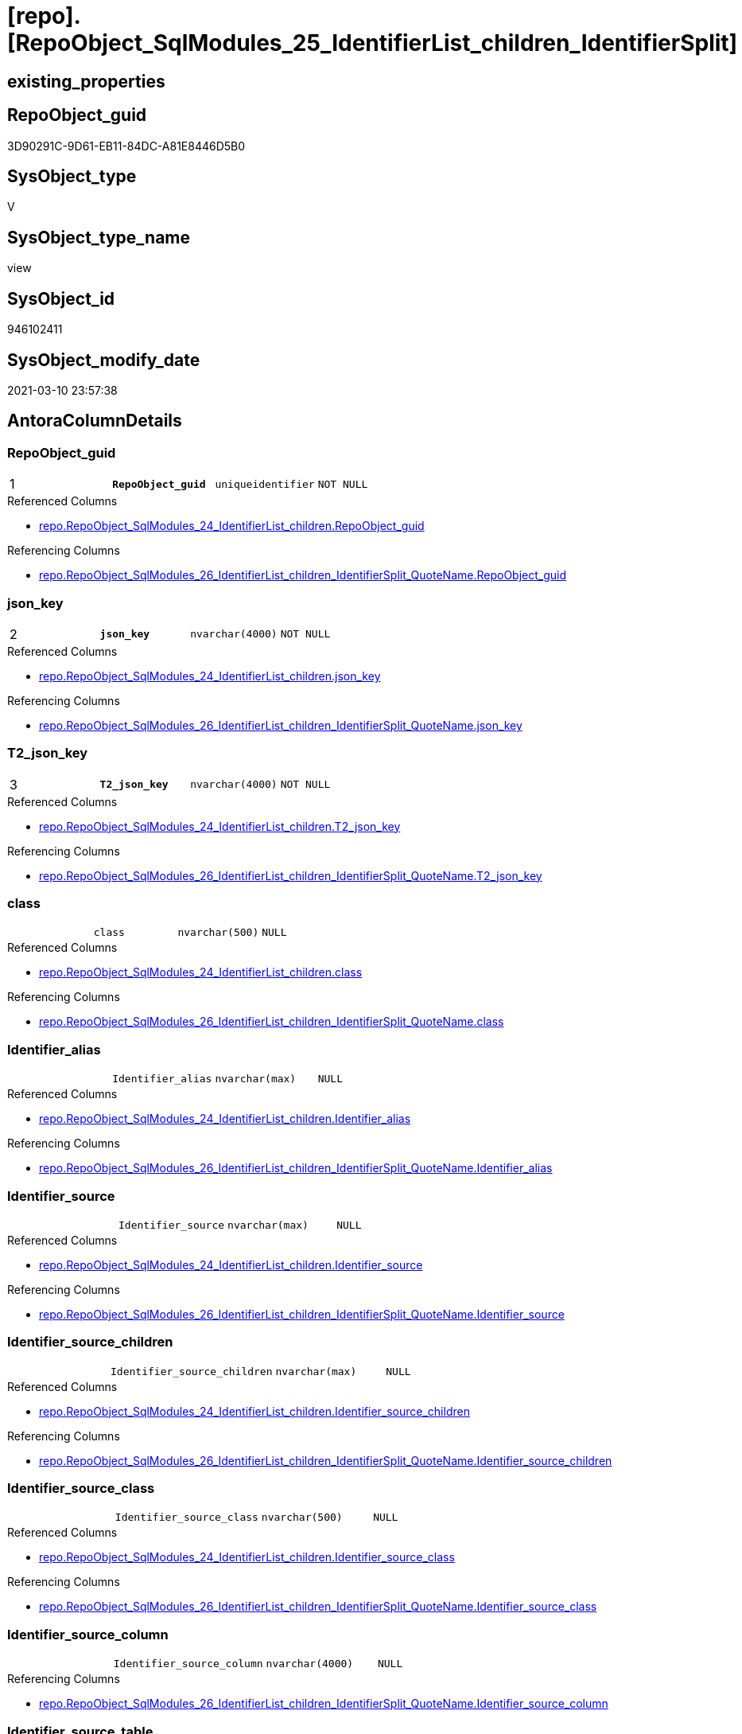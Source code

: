 = [repo].[RepoObject_SqlModules_25_IdentifierList_children_IdentifierSplit]

== existing_properties

// tag::existing_properties[]
:ExistsProperty--AntoraReferencedList:
:ExistsProperty--AntoraReferencingList:
:ExistsProperty--pk_index_guid:
:ExistsProperty--pk_IndexPatternColumnDatatype:
:ExistsProperty--pk_IndexPatternColumnName:
:ExistsProperty--ReferencedObjectList:
:ExistsProperty--sql_modules_definition:
:ExistsProperty--FK:
:ExistsProperty--AntoraIndexList:
:ExistsProperty--Columns:
// end::existing_properties[]

== RepoObject_guid

// tag::RepoObject_guid[]
3D90291C-9D61-EB11-84DC-A81E8446D5B0
// end::RepoObject_guid[]

== SysObject_type

// tag::SysObject_type[]
V 
// end::SysObject_type[]

== SysObject_type_name

// tag::SysObject_type_name[]
view
// end::SysObject_type_name[]

== SysObject_id

// tag::SysObject_id[]
946102411
// end::SysObject_id[]

== SysObject_modify_date

// tag::SysObject_modify_date[]
2021-03-10 23:57:38
// end::SysObject_modify_date[]

== AntoraColumnDetails

// tag::AntoraColumnDetails[]
[[column-RepoObject_guid]]
=== RepoObject_guid

[cols="d,m,m,m,m,d"]
|===
|1
|*RepoObject_guid*
|uniqueidentifier
|NOT NULL
|
|
|===

.Referenced Columns
--
* xref:repo.RepoObject_SqlModules_24_IdentifierList_children.adoc#column-RepoObject_guid[repo.RepoObject_SqlModules_24_IdentifierList_children.RepoObject_guid]
--

.Referencing Columns
--
* xref:repo.RepoObject_SqlModules_26_IdentifierList_children_IdentifierSplit_QuoteName.adoc#column-RepoObject_guid[repo.RepoObject_SqlModules_26_IdentifierList_children_IdentifierSplit_QuoteName.RepoObject_guid]
--


[[column-json_key]]
=== json_key

[cols="d,m,m,m,m,d"]
|===
|2
|*json_key*
|nvarchar(4000)
|NOT NULL
|
|
|===

.Referenced Columns
--
* xref:repo.RepoObject_SqlModules_24_IdentifierList_children.adoc#column-json_key[repo.RepoObject_SqlModules_24_IdentifierList_children.json_key]
--

.Referencing Columns
--
* xref:repo.RepoObject_SqlModules_26_IdentifierList_children_IdentifierSplit_QuoteName.adoc#column-json_key[repo.RepoObject_SqlModules_26_IdentifierList_children_IdentifierSplit_QuoteName.json_key]
--


[[column-T2_json_key]]
=== T2_json_key

[cols="d,m,m,m,m,d"]
|===
|3
|*T2_json_key*
|nvarchar(4000)
|NOT NULL
|
|
|===

.Referenced Columns
--
* xref:repo.RepoObject_SqlModules_24_IdentifierList_children.adoc#column-T2_json_key[repo.RepoObject_SqlModules_24_IdentifierList_children.T2_json_key]
--

.Referencing Columns
--
* xref:repo.RepoObject_SqlModules_26_IdentifierList_children_IdentifierSplit_QuoteName.adoc#column-T2_json_key[repo.RepoObject_SqlModules_26_IdentifierList_children_IdentifierSplit_QuoteName.T2_json_key]
--


[[column-class]]
=== class

[cols="d,m,m,m,m,d"]
|===
|
|class
|nvarchar(500)
|NULL
|
|
|===

.Referenced Columns
--
* xref:repo.RepoObject_SqlModules_24_IdentifierList_children.adoc#column-class[repo.RepoObject_SqlModules_24_IdentifierList_children.class]
--

.Referencing Columns
--
* xref:repo.RepoObject_SqlModules_26_IdentifierList_children_IdentifierSplit_QuoteName.adoc#column-class[repo.RepoObject_SqlModules_26_IdentifierList_children_IdentifierSplit_QuoteName.class]
--


[[column-Identifier_alias]]
=== Identifier_alias

[cols="d,m,m,m,m,d"]
|===
|
|Identifier_alias
|nvarchar(max)
|NULL
|
|
|===

.Referenced Columns
--
* xref:repo.RepoObject_SqlModules_24_IdentifierList_children.adoc#column-Identifier_alias[repo.RepoObject_SqlModules_24_IdentifierList_children.Identifier_alias]
--

.Referencing Columns
--
* xref:repo.RepoObject_SqlModules_26_IdentifierList_children_IdentifierSplit_QuoteName.adoc#column-Identifier_alias[repo.RepoObject_SqlModules_26_IdentifierList_children_IdentifierSplit_QuoteName.Identifier_alias]
--


[[column-Identifier_source]]
=== Identifier_source

[cols="d,m,m,m,m,d"]
|===
|
|Identifier_source
|nvarchar(max)
|NULL
|
|
|===

.Referenced Columns
--
* xref:repo.RepoObject_SqlModules_24_IdentifierList_children.adoc#column-Identifier_source[repo.RepoObject_SqlModules_24_IdentifierList_children.Identifier_source]
--

.Referencing Columns
--
* xref:repo.RepoObject_SqlModules_26_IdentifierList_children_IdentifierSplit_QuoteName.adoc#column-Identifier_source[repo.RepoObject_SqlModules_26_IdentifierList_children_IdentifierSplit_QuoteName.Identifier_source]
--


[[column-Identifier_source_children]]
=== Identifier_source_children

[cols="d,m,m,m,m,d"]
|===
|
|Identifier_source_children
|nvarchar(max)
|NULL
|
|
|===

.Referenced Columns
--
* xref:repo.RepoObject_SqlModules_24_IdentifierList_children.adoc#column-Identifier_source_children[repo.RepoObject_SqlModules_24_IdentifierList_children.Identifier_source_children]
--

.Referencing Columns
--
* xref:repo.RepoObject_SqlModules_26_IdentifierList_children_IdentifierSplit_QuoteName.adoc#column-Identifier_source_children[repo.RepoObject_SqlModules_26_IdentifierList_children_IdentifierSplit_QuoteName.Identifier_source_children]
--


[[column-Identifier_source_class]]
=== Identifier_source_class

[cols="d,m,m,m,m,d"]
|===
|
|Identifier_source_class
|nvarchar(500)
|NULL
|
|
|===

.Referenced Columns
--
* xref:repo.RepoObject_SqlModules_24_IdentifierList_children.adoc#column-Identifier_source_class[repo.RepoObject_SqlModules_24_IdentifierList_children.Identifier_source_class]
--

.Referencing Columns
--
* xref:repo.RepoObject_SqlModules_26_IdentifierList_children_IdentifierSplit_QuoteName.adoc#column-Identifier_source_class[repo.RepoObject_SqlModules_26_IdentifierList_children_IdentifierSplit_QuoteName.Identifier_source_class]
--


[[column-Identifier_source_column]]
=== Identifier_source_column

[cols="d,m,m,m,m,d"]
|===
|
|Identifier_source_column
|nvarchar(4000)
|NULL
|
|
|===

.Referencing Columns
--
* xref:repo.RepoObject_SqlModules_26_IdentifierList_children_IdentifierSplit_QuoteName.adoc#column-Identifier_source_column[repo.RepoObject_SqlModules_26_IdentifierList_children_IdentifierSplit_QuoteName.Identifier_source_column]
--


[[column-Identifier_source_table]]
=== Identifier_source_table

[cols="d,m,m,m,m,d"]
|===
|
|Identifier_source_table
|nvarchar(4000)
|NULL
|
|
|===

.Referencing Columns
--
* xref:repo.RepoObject_SqlModules_26_IdentifierList_children_IdentifierSplit_QuoteName.adoc#column-Identifier_source_table[repo.RepoObject_SqlModules_26_IdentifierList_children_IdentifierSplit_QuoteName.Identifier_source_table]
--


[[column-normalized]]
=== normalized

[cols="d,m,m,m,m,d"]
|===
|
|normalized
|nvarchar(max)
|NULL
|
|
|===

.Referenced Columns
--
* xref:repo.RepoObject_SqlModules_24_IdentifierList_children.adoc#column-normalized[repo.RepoObject_SqlModules_24_IdentifierList_children.normalized]
--

.Referencing Columns
--
* xref:repo.RepoObject_SqlModules_26_IdentifierList_children_IdentifierSplit_QuoteName.adoc#column-normalized[repo.RepoObject_SqlModules_26_IdentifierList_children_IdentifierSplit_QuoteName.normalized]
--


[[column-RowNumber_per_Object]]
=== RowNumber_per_Object

[cols="d,m,m,m,m,d"]
|===
|
|RowNumber_per_Object
|bigint
|NULL
|
|
|===

.Referenced Columns
--
* xref:repo.RepoObject_SqlModules_24_IdentifierList_children.adoc#column-RowNumber_per_Object[repo.RepoObject_SqlModules_24_IdentifierList_children.RowNumber_per_Object]
--

.Referencing Columns
--
* xref:repo.RepoObject_SqlModules_26_IdentifierList_children_IdentifierSplit_QuoteName.adoc#column-RowNumber_per_Object[repo.RepoObject_SqlModules_26_IdentifierList_children_IdentifierSplit_QuoteName.RowNumber_per_Object]
--


[[column-SysObject_fullname]]
=== SysObject_fullname

[cols="d,m,m,m,m,d"]
|===
|
|SysObject_fullname
|nvarchar(261)
|NULL
|
|
|===

.Referenced Columns
--
* xref:repo.RepoObject_SqlModules_24_IdentifierList_children.adoc#column-SysObject_fullname[repo.RepoObject_SqlModules_24_IdentifierList_children.SysObject_fullname]
--

.Referencing Columns
--
* xref:repo.RepoObject_SqlModules_26_IdentifierList_children_IdentifierSplit_QuoteName.adoc#column-SysObject_fullname[repo.RepoObject_SqlModules_26_IdentifierList_children_IdentifierSplit_QuoteName.SysObject_fullname]
--


[[column-T2_class]]
=== T2_class

[cols="d,m,m,m,m,d"]
|===
|
|T2_class
|nvarchar(500)
|NULL
|
|
|===

.Referenced Columns
--
* xref:repo.RepoObject_SqlModules_24_IdentifierList_children.adoc#column-T2_class[repo.RepoObject_SqlModules_24_IdentifierList_children.T2_class]
--

.Referencing Columns
--
* xref:repo.RepoObject_SqlModules_26_IdentifierList_children_IdentifierSplit_QuoteName.adoc#column-T2_class[repo.RepoObject_SqlModules_26_IdentifierList_children_IdentifierSplit_QuoteName.T2_class]
--


// end::AntoraColumnDetails[]

== AntoraPkColumnTableRows

// tag::AntoraPkColumnTableRows[]
|1
|*<<column-RepoObject_guid>>*
|uniqueidentifier
|NOT NULL
|
|

|2
|*<<column-json_key>>*
|nvarchar(4000)
|NOT NULL
|
|

|3
|*<<column-T2_json_key>>*
|nvarchar(4000)
|NOT NULL
|
|












// end::AntoraPkColumnTableRows[]

== AntoraNonPkColumnTableRows

// tag::AntoraNonPkColumnTableRows[]



|
|<<column-class>>
|nvarchar(500)
|NULL
|
|

|
|<<column-Identifier_alias>>
|nvarchar(max)
|NULL
|
|

|
|<<column-Identifier_source>>
|nvarchar(max)
|NULL
|
|

|
|<<column-Identifier_source_children>>
|nvarchar(max)
|NULL
|
|

|
|<<column-Identifier_source_class>>
|nvarchar(500)
|NULL
|
|

|
|<<column-Identifier_source_column>>
|nvarchar(4000)
|NULL
|
|

|
|<<column-Identifier_source_table>>
|nvarchar(4000)
|NULL
|
|

|
|<<column-normalized>>
|nvarchar(max)
|NULL
|
|

|
|<<column-RowNumber_per_Object>>
|bigint
|NULL
|
|

|
|<<column-SysObject_fullname>>
|nvarchar(261)
|NULL
|
|

|
|<<column-T2_class>>
|nvarchar(500)
|NULL
|
|

// end::AntoraNonPkColumnTableRows[]

== AntoraIndexList

// tag::AntoraIndexList[]

[[index-PK_RepoObject_SqlModules_25_IdentifierList_children_IdentifierSplit]]
=== PK_RepoObject_SqlModules_25_IdentifierList_children_IdentifierSplit

* IndexSemanticGroup: xref:index/IndexSemanticGroup.adoc#_no_group[no_group]
+
--
* <<column-RepoObject_guid>>; uniqueidentifier
* <<column-json_key>>; nvarchar(4000)
* <<column-T2_json_key>>; nvarchar(4000)
--
* PK, Unique, Real: 1, 1, 0


[[index-idx_RepoObject_SqlModules_25_IdentifierList_children_IdentifierSplit__2]]
=== idx_RepoObject_SqlModules_25_IdentifierList_children_IdentifierSplit__2

* IndexSemanticGroup: xref:index/IndexSemanticGroup.adoc#_no_group[no_group]
+
--
* <<column-RepoObject_guid>>; uniqueidentifier
* <<column-json_key>>; nvarchar(4000)
--
* PK, Unique, Real: 0, 0, 0


[[index-idx_RepoObject_SqlModules_25_IdentifierList_children_IdentifierSplit__3]]
=== idx_RepoObject_SqlModules_25_IdentifierList_children_IdentifierSplit__3

* IndexSemanticGroup: xref:index/IndexSemanticGroup.adoc#_repoobject_guid[RepoObject_guid]
+
--
* <<column-RepoObject_guid>>; uniqueidentifier
--
* PK, Unique, Real: 0, 0, 0

// end::AntoraIndexList[]

== AntoraParameterList

// tag::AntoraParameterList[]

// end::AntoraParameterList[]

== AdocUspSteps

// tag::AdocUspSteps[]

// end::AdocUspSteps[]


== pk_IndexSemanticGroup

// tag::pk_IndexSemanticGroup[]

// end::pk_IndexSemanticGroup[]


== is_repo_managed

// tag::is_repo_managed[]

// end::is_repo_managed[]


== microsoft_database_tools_support

// tag::microsoft_database_tools_support[]

// end::microsoft_database_tools_support[]


== MS_Description

// tag::MS_Description[]

// end::MS_Description[]


== persistence_source_RepoObject_fullname

// tag::persistence_source_RepoObject_fullname[]

// end::persistence_source_RepoObject_fullname[]


== persistence_source_RepoObject_fullname2

// tag::persistence_source_RepoObject_fullname2[]

// end::persistence_source_RepoObject_fullname2[]


== persistence_source_RepoObject_guid

// tag::persistence_source_RepoObject_guid[]

// end::persistence_source_RepoObject_guid[]


== is_persistence_check_for_empty_source

// tag::is_persistence_check_for_empty_source[]

// end::is_persistence_check_for_empty_source[]


== is_persistence_delete_changed

// tag::is_persistence_delete_changed[]

// end::is_persistence_delete_changed[]


== is_persistence_delete_missing

// tag::is_persistence_delete_missing[]

// end::is_persistence_delete_missing[]


== is_persistence_insert

// tag::is_persistence_insert[]

// end::is_persistence_insert[]


== is_persistence_truncate

// tag::is_persistence_truncate[]

// end::is_persistence_truncate[]


== is_persistence_update_changed

// tag::is_persistence_update_changed[]

// end::is_persistence_update_changed[]


== example4

// tag::example4[]

// end::example4[]


== example5

// tag::example5[]

// end::example5[]


== has_history

// tag::has_history[]

// end::has_history[]


== has_history_columns

// tag::has_history_columns[]

// end::has_history_columns[]


== is_persistence

// tag::is_persistence[]

// end::is_persistence[]


== is_persistence_check_duplicate_per_pk

// tag::is_persistence_check_duplicate_per_pk[]

// end::is_persistence_check_duplicate_per_pk[]


== example1

// tag::example1[]

// end::example1[]


== example2

// tag::example2[]

// end::example2[]


== example3

// tag::example3[]

// end::example3[]


== usp_persistence_RepoObject_guid

// tag::usp_persistence_RepoObject_guid[]

// end::usp_persistence_RepoObject_guid[]


== UspExamples

// tag::UspExamples[]

// end::UspExamples[]


== UspParameters

// tag::UspParameters[]

// end::UspParameters[]


== persistence_source_RepoObject_xref

// tag::persistence_source_RepoObject_xref[]

// end::persistence_source_RepoObject_xref[]


== AntoraReferencedList

// tag::AntoraReferencedList[]
* xref:repo.ftv_sqlparse_children_pivot.adoc[]
* xref:repo.RepoObject_SqlModules_24_IdentifierList_children.adoc[]
// end::AntoraReferencedList[]


== AntoraReferencingList

// tag::AntoraReferencingList[]
* xref:repo.RepoObject_SqlModules_26_IdentifierList_children_IdentifierSplit_QuoteName.adoc[]
// end::AntoraReferencingList[]


== pk_index_guid

// tag::pk_index_guid[]
2B8AA10A-AB97-EB11-84F4-A81E8446D5B0
// end::pk_index_guid[]


== pk_IndexPatternColumnDatatype

// tag::pk_IndexPatternColumnDatatype[]
uniqueidentifier,nvarchar(4000),nvarchar(4000)
// end::pk_IndexPatternColumnDatatype[]


== pk_IndexPatternColumnName

// tag::pk_IndexPatternColumnName[]
RepoObject_guid,json_key,T2_json_key
// end::pk_IndexPatternColumnName[]


== ReferencedObjectList

// tag::ReferencedObjectList[]
* [repo].[ftv_sqlparse_children_pivot]
* [repo].[RepoObject_SqlModules_24_IdentifierList_children]
// end::ReferencedObjectList[]


== sql_modules_definition

// tag::sql_modules_definition[]
[source,sql]
----

--in case of an simple identifier like [T1].[aaa]
--get the table part [Identifier_source_table] (before dot) and the column part [Identifier_source_column] (after dot)
CREATE VIEW [repo].[RepoObject_SqlModules_25_IdentifierList_children_IdentifierSplit]
AS
--
SELECT [t1].[RepoObject_guid]
 , [t1].[json_key]
 , [t1].[T2_json_key]
 , [t1].[SysObject_fullname]
 , [t1].[RowNumber_per_Object]
 , [t1].[class]
 , [t1].[normalized]
 , [t1].[T2_class]
 , [t1].[Identifier_alias]
 , [t1].[Identifier_source]
 , [t1].[Identifier_source_class]
 , [t1].[Identifier_source_children]
 --in case of an simple identifier like [T1].[aaa] get the table part (before dot) and the column part (after dot)
 , [Identifier_source_table] = CASE [Identifier_source_class]
  WHEN 'Identifier'
   THEN CASE 
     WHEN [T3].[child1_normalized] = '.'
      AND NOT [T3].[child2_normalized] IS NULL
      THEN [T3].[child0_normalized]
     WHEN [T3].[child1_normalized] IS NULL
      THEN NULL
     END
  END
 , [Identifier_source_column] = CASE [Identifier_source_class]
  WHEN 'Identifier'
   THEN CASE 
     WHEN [T3].[child1_normalized] = '.'
      AND NOT [T3].[child2_normalized] IS NULL
      THEN [T3].[child2_normalized]
     WHEN [T3].[child1_normalized] IS NULL
      THEN [T3].[child0_normalized]
     END
  END
--, [T3].[child0_class]
--, [T3].[child0_is_group]
--, [T3].[child0_is_keyword]
--, [T3].[child0_normalized]
--, [T3].[child0_children]
--, [T3].[child1_class]
--, [T3].[child1_is_group]
--, [T3].[child1_is_keyword]
--, [T3].[child1_normalized]
--, [T3].[child1_children]
--, [T3].[child2_class]
--, [T3].[child2_is_group]
--, [T3].[child2_is_keyword]
--, [T3].[child2_normalized]
--, [T3].[child2_children]
--, [T3].[child3_class]
--, [T3].[child3_is_group]
--, [T3].[child3_is_keyword]
--, [T3].[child3_normalized]
--, [T3].[child3_children]
--, [T3].[child4_class]
--, [T3].[child4_is_group]
--, [T3].[child4_is_keyword]
--, [T3].[child4_normalized]
--, [T3].[child4_children]
FROM [repo].[RepoObject_SqlModules_24_IdentifierList_children] AS T1
CROSS APPLY [repo].[ftv_sqlparse_children_pivot](T1.[Identifier_source_children]) AS T3

----
// end::sql_modules_definition[]


